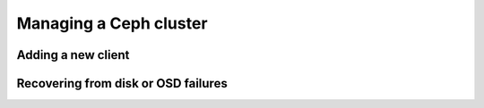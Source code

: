 =========================
 Managing a Ceph cluster
=========================

.. todo::

   - ./ceph usage
   - ./rados usage


Adding a new client
===================

.. _recover-osd:

Recovering from disk or OSD failures
====================================

